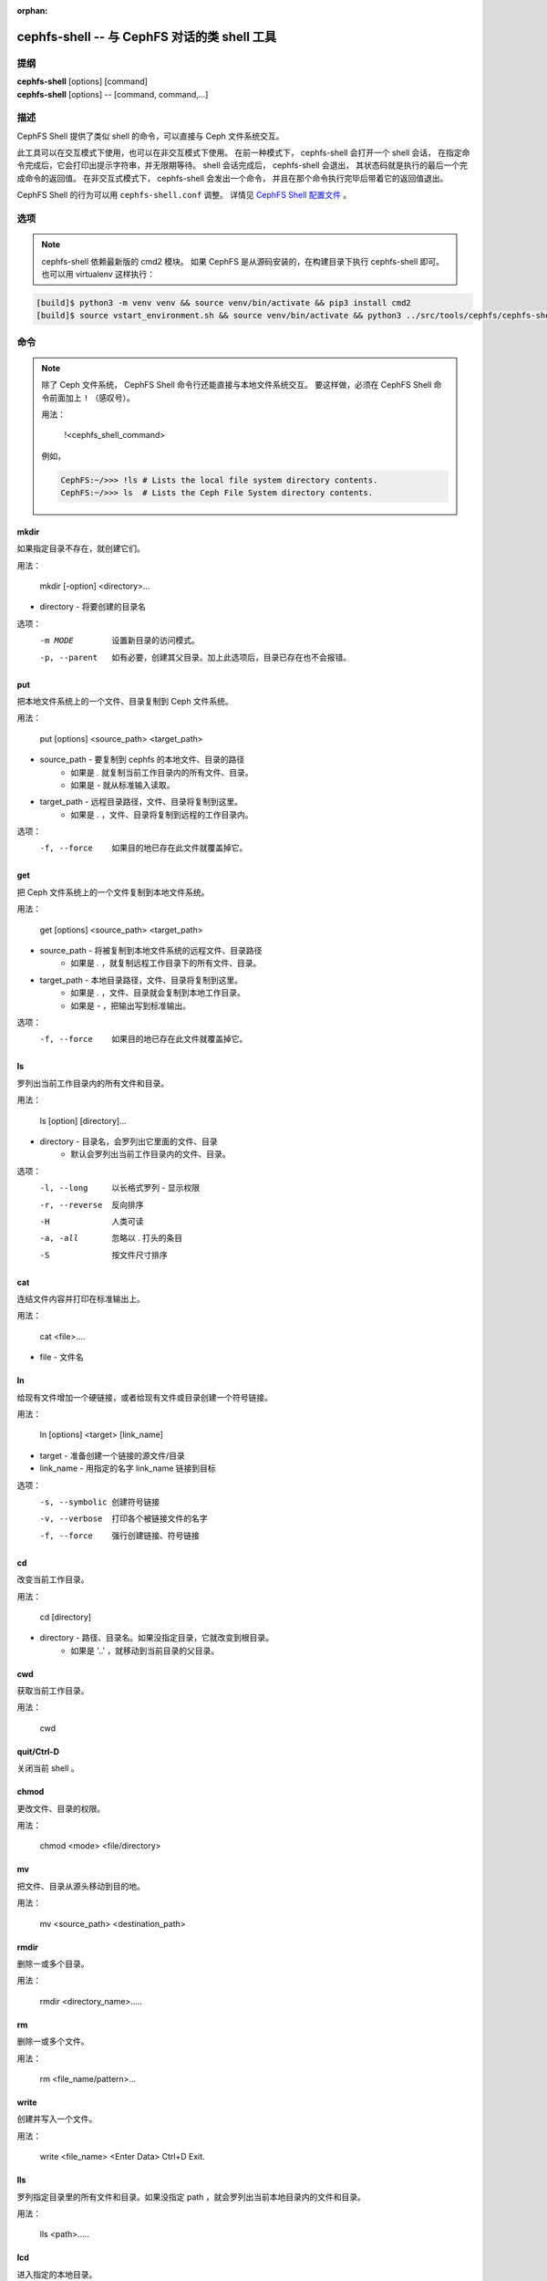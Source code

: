 :orphan:

.. _cephfs-shell:

==============================================
cephfs-shell -- 与 CephFS 对话的类 shell 工具
==============================================

.. program:: cephfs-shell

提纲
====

| **cephfs-shell** [options] [command]
| **cephfs-shell** [options] -- [command, command,...]


描述
====

CephFS Shell 提供了类似 shell 的命令，可以直接与 Ceph 文件系统交互。

此工具可以在交互模式下使用，也可以在非交互模式下使用。
在前一种模式下， cephfs-shell 会打开一个 shell 会话，
在指定命令完成后，它会打印出提示字符串，并无限期等待。
shell 会话完成后， cephfs-shell 会退出，
其状态码就是执行的最后一个完成命令的返回值。
在非交互式模式下， cephfs-shell 会发出一个命令，
并且在那个命令执行完毕后带着它的返回值退出。

CephFS Shell 的行为可以用 ``cephfs-shell.conf`` 调整。
详情见 `CephFS Shell 配置文件`_ 。


选项
====

.. option:: -b, --batch FILE

   批处理文件的路径。

.. option:: -c, --config FILE

   cephfs-shell.conf 的路径。

.. option:: -f, --fs FS

   要挂载的文件系统的名字。

.. option:: -t, --test FILE

   FILE 文件里是供测试的路径名录。

.. note:: cephfs-shell 依赖最新版的 cmd2 模块。
   如果 CephFS 是从源码安装的，在构建目录下执行 cephfs-shell 即可。
   也可以用 virtualenv 这样执行：

.. code:: bash

    [build]$ python3 -m venv venv && source venv/bin/activate && pip3 install cmd2
    [build]$ source vstart_environment.sh && source venv/bin/activate && python3 ../src/tools/cephfs/cephfs-shell


命令
====
.. Commands

.. note::

    除了 Ceph 文件系统， CephFS Shell 命令行\
    还能直接与本地文件系统交互。
    要这样做，必须在 CephFS Shell 命令前面加上 ``!`` （感叹号）。

    用法：

        !<cephfs_shell_command>

    例如，

    .. code:: bash

        CephFS:~/>>> !ls # Lists the local file system directory contents.
        CephFS:~/>>> ls  # Lists the Ceph File System directory contents.

mkdir
-----

如果指定目录不存在，就创建它们。

用法：

    mkdir [-option] <directory>...

* directory - 将要创建的目录名

选项：
  -m MODE    设置新目录的访问模式。
  -p, --parent         如有必要，创建其父目录。加上此选项后，目录已存在也不会报错。

put
---

把本地文件系统上的一个文件、目录复制到 Ceph 文件系统。

用法：

    put [options] <source_path> <target_path>

* source_path - 要复制到 cephfs 的本地文件、目录的路径
    * 如果是 `.` 就复制当前工作目录内的所有文件、目录。
    * 如果是 `-` 就从标准输入读取。

* target_path - 远程目录路径，文件、目录将复制到这里。
    * 如果是 `.` ，文件、目录将复制到远程的工作目录内。

选项：
   -f, --force        如果目的地已存在此文件就覆盖掉它。


get
---

把 Ceph 文件系统上的一个文件复制到本地文件系统。

用法：

    get [options] <source_path> <target_path>

* source_path - 将被复制到本地文件系统的远程文件、目录路径
    * 如果是 `.` ，就复制远程工作目录下的所有文件、目录。

* target_path - 本地目录路径，文件、目录将复制到这里。
    * 如果是 `.` ，文件、目录就会复制到本地工作目录。
    * 如果是 `-` ，把输出写到标准输出。

选项：
  -f, --force        如果目的地已存在此文件就覆盖掉它。

ls
--

罗列出当前工作目录内的所有文件和目录。

用法：

    ls [option] [directory]...

* directory - 目录名，会罗列出它里面的文件、目录
    * 默认会罗列出当前工作目录内的文件、目录。

选项：
  -l, --long	    以长格式罗列 - 显示权限
  -r, --reverse     反向排序
  -H                人类可读
  -a, -all          忽略以 . 打头的条目
  -S                按文件尺寸排序


cat
---

连结文件内容并打印在标准输出上。

用法：

    cat  <file>....

* file - 文件名

ln
--

给现有文件增加一个硬链接，或者给现有文件或目录创建一个符号链接。

用法：

    ln [options] <target> [link_name]

* target - 准备创建一个链接的源文件/目录
* link_name - 用指定的名字 link_name 链接到目标

选项：
  -s, --symbolic  创建符号链接
  -v, --verbose   打印各个被链接文件的名字
  -f, --force     强行创建链接、符号链接

cd
--

改变当前工作目录。

用法：

    cd [directory]

* directory - 路径、目录名。如果没指定目录，它就改变到根目录。
    * 如果是 '..' ，就移动到当前目录的父目录。

cwd
---

获取当前工作目录。

用法：

    cwd


quit/Ctrl-D
-----------

关闭当前 shell 。

chmod
-----

更改文件、目录的权限。

用法：

    chmod <mode> <file/directory>

mv
--

把文件、目录从源头移动到目的地。

用法：

    mv <source_path> <destination_path>

rmdir
-----

删除一或多个目录。

用法：

    rmdir <directory_name>.....

rm
--

删除一或多个文件。

用法：

    rm <file_name/pattern>...


write
-----

创建并写入一个文件。

用法：

        write <file_name>
        <Enter Data>
        Ctrl+D Exit.

lls
---

罗列指定目录里的所有文件和目录。如果没指定 path ，就会罗列出当前本地目录内的文件和目录。

用法：

    lls <path>.....

lcd
---

进入指定的本地目录。

用法：

    lcd <path>

lpwd
----

打印出当前本地目录的绝对路径。

用法：

    lpwd


umask
-----

设置和获取文件模式的创建掩码。

用法：

    umask [mode]

alias
-----

定义或显示别名。

用法：

    alias [name] | [<name> <value>]

* name - 要查询、新增、或替换的别名的名字。
* value - 别名解析到的内容（新增或删除时），可以包含空格、并且不需要加引号。

run_pyscript
------------

在控制台里运行一个 python 脚本。

用法：

    run_pyscript <script_path> [script_arguments]

* 在这个脚本里，可以用 cmd （你的自定义命令）执行控制台命令。
  但是，在这个脚本里你不能运行嵌套的 py 或 pyscript 命令。
  包含空格的路径或参数必须用引号括起来。

.. note:: cmd2 版本为 0.9.13 或更低时，此命令名为 ``pyscript`` 。

py
--

调用 python 命令、 shell 或脚本。

用法：

        py <command>: 执行一个 Python 命令。
        py: 进入交互式 Python 模式。

shortcuts
---------

列出可用的快捷方式（别名）。

用法：

    shortcuts

history
-------

查看、运行、编辑、和保存之前输入的命令。

用法：

    history [-h] [-r | -e | -s | -o FILE | -t TRANSCRIPT] [arg]

选项：
   -h             显示此帮助信息而后退出
   -r             运行选定的（多条）历史条目
   -e             编辑而后运行选定的（多条）历史条目
   -s             脚本格式，没有分隔行
   -o FILE        把命令输出到一个脚本文件
   -t TRANSCRIPT  把命令及其结果输出到一个笔录文件

unalias
-------

取消别名。

用法：

    unalias [-a] name [name ...]

* name - 要取消的别名名字

选项：
   -a     删除所有别名定义

set
---

设置一个可设置参数、或显示参数的当前设置。

用法：

    set [-h] [-a] [-l] [settable [settable ...]]

* 调用时不加参数可罗列可设置参数及其取值。

选项：
  -h     显示此帮助信息而后退出
  -a     也显示只读设置
  -l     参数的描述函数

edit
----

在一个文本编辑器内编辑文件。

用法：

    edit [file_path]

* file_path - 要用编辑器打开的文件路径


run_script
----------

运行脚本文件里的命令，文本编码格式为 ASCII 或 UTF-8 。
脚本里的各个命令应该用换行符分隔。

用法：

    run_script <file_path>

* file_path - 脚本文件的路径

.. note:: cmd2 版本为 0.9.13 或更低时，此命令名为 ``load`` 。


shell
-----

像在操作系统提示符下一样，执行一个命令。

用法：

    shell <command> [arguments]

locate
------

在文件系统里查找一个条目。

用法：

     locate [options] <name>

选项：
  -c       统计找到的条数
  -i       忽略大小写

stat
------

显示文件状态。

用法：

     stat [-h] <file_name> [file_name ...]

选项：
  -h     显示帮助信息


snap
----

创建或删除快照。

用法：

     snap {create|delete} <snap_name> <dir_name>

* snap_name - 要创建或删除的快照名。
* dir_name - 目录，将在它下面创建或删除快照


setxattr
--------

设置一个文件的扩展属性。

用法：

     setxattr [-h] <path> <name> <value>

*  path - 文件的路径
*  name - 查看或设置的扩展属性名字。
*  value - 要设置的扩展属性值。

选项：
  -h, --help   显示帮助信息


getxattr
--------

获取指定路径和名字的扩展属性的值。

用法：

     getxattr [-h] <path> <name>

*  path - 文件的路径
*  name - 要获取或设置的扩展属性名

选项：
  -h, --help   显示帮助信息


listxattr
---------

罗列指定路径的扩展属性名。

用法：

     listxattr [-h] <path>

*  path - 文件的路径

选项：
  -h, --help   显示帮助信息

df
--

显示可用磁盘空间的数量。

用法：

    df [-h] [file [file ...]]

* file - 文件名

选项：
  -h, --help   显示帮助信息


du
--

显示一个目录占用的磁盘空间。

用法：

    du [-h] [-r] [paths [paths ...]]

* paths - 目录名

选项：
  -h, --help   显示帮助信息
  -r     所有目录的递归磁盘占用量。


quota
-----

一个目录的配额管理。

用法：

    quota [-h] [--max_bytes [MAX_BYTES]] [--max_files [MAX_FILES]] {get,set} path

* {get,set} - 配额操作类型。
* path - 目录名.

选项：
  -h, --help   显示帮助信息
  --max_bytes MAX_BYTES    设置此目录下数据的最大累计尺寸
  --max_files MAX_FILES    设置此目录树下的文件总数


CephFS Shell 配置文件
=====================
.. CephFS Shell Configuration File

默认情况下， CephFS Shell 会在 ``CEPHFS_SHELL_CONF`` 环境变量里的路径内寻找
``cephfs-shell.conf`` ，而后才是用户的家目录（ ``~/.cephfs-shell.conf`` ）。

现在， CephFS Shell 从它依赖的 ``cmd2`` 那里继承了所有选项，
因此，这些选项可能会因你安装的 ``cmd2`` 版本而有很大差异。
关于这些选项的描述可以参考 ``cmd2`` 文档。

下面是个 ``cephfs-shell.conf`` 样板：

.. code-block:: ini

    [cephfs-shell]
    prompt = CephFS:~/>>>
    continuation_prompt = >

    quiet = False
    timing = False
    colors = True
    debug = False

    abbrev = False
    autorun_on_edit = False
    echo = False
    editor = vim
    feedback_to_output = False
    locals_in_py = True

退出代码
========
.. Exit Code

cephfs shell 能够返回下列退出代码：

+-----------------------------------------------+-----------+
| 错误类型                                      | 退出代码  |
+===============================================+===========+
| Miscellaneous                                 |     1     |
+-----------------------------------------------+-----------+
| Keyboard Interrupt                            |     2     |
+-----------------------------------------------+-----------+
| Operation not permitted                       |     3     |
+-----------------------------------------------+-----------+
| Permission denied                             |     4     |
+-----------------------------------------------+-----------+
| No such file or directory                     |     5     |
+-----------------------------------------------+-----------+
| I/O error                                     |     6     |
+-----------------------------------------------+-----------+
| No space left on device                       |     7     |
+-----------------------------------------------+-----------+
| File exists                                   |     8     |
+-----------------------------------------------+-----------+
| No data available                             |     9     |
+-----------------------------------------------+-----------+
| Invalid argument                              |     10    |
+-----------------------------------------------+-----------+
| Operation not supported on transport endpoint |     11    |
+-----------------------------------------------+-----------+
| Range error                                   |     12    |
+-----------------------------------------------+-----------+
| Operation would block                         |     13    |
+-----------------------------------------------+-----------+
| Directory not empty                           |     14    |
+-----------------------------------------------+-----------+
| Not a directory                               |     15    |
+-----------------------------------------------+-----------+
| Disk quota exceeded                           |     16    |
+-----------------------------------------------+-----------+
| Broken pipe                                   |     17    |
+-----------------------------------------------+-----------+
| Cannot send after transport endpoint shutdown |     18    |
+-----------------------------------------------+-----------+
| Connection aborted                            |     19    |
+-----------------------------------------------+-----------+
| Connection refused                            |     20    |
+-----------------------------------------------+-----------+
| Connection reset                              |     21    |
+-----------------------------------------------+-----------+
| Interrupted function call                     |     22    |
+-----------------------------------------------+-----------+

相关文件
========

``~/.cephfs-shell.conf``
